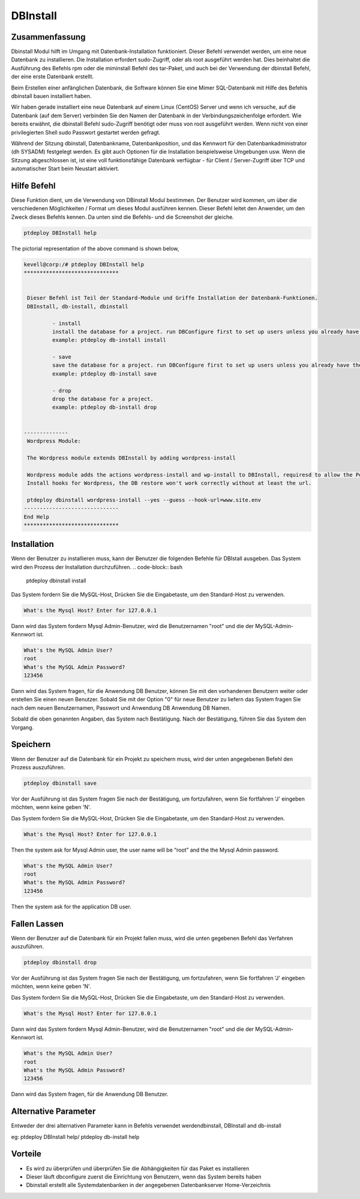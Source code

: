 ==============
DBInstall
==============

Zusammenfassung
-----------------------

Dbinstall Modul hilft im Umgang mit Datenbank-Installation funktioniert. Dieser Befehl verwendet werden, um eine neue Datenbank zu installieren. Die Installation erfordert sudo-Zugriff, oder als root ausgeführt werden hat. Dies beinhaltet die Ausführung des Befehls rpm oder die miminstall Befehl des tar-Paket, und auch bei der Verwendung der dbinstall Befehl, der eine erste Datenbank erstellt.

Beim Erstellen einer anfänglichen Datenbank, die Software können Sie eine Mimer SQL-Datenbank mit Hilfe des Befehls dbinstall bauen installiert haben.

Wir haben gerade installiert eine neue Datenbank auf einem Linux (CentOS) Server und wenn ich versuche, auf die Datenbank (auf dem Server) verbinden Sie den Namen der Datenbank in der Verbindungszeichenfolge erfordert. Wie bereits erwähnt, die dbinstall Befehl sudo-Zugriff benötigt oder muss von root ausgeführt werden. Wenn nicht von einer privilegierten Shell sudo Passwort gestartet werden gefragt.

Während der Sitzung dbinstall, Datenbankname, Datenbankposition, und das Kennwort für den Datenbankadministrator (dh SYSADM) festgelegt werden. Es gibt auch Optionen für die Installation beispielsweise Umgebungen usw. Wenn die Sitzung abgeschlossen ist, ist eine voll funktionsfähige Datenbank verfügbar - für Client / Server-Zugriff über TCP und automatischer Start beim Neustart aktiviert.

Hilfe Befehl
----------------------

Diese Funktion dient, um die Verwendung von DBinstall Modul bestimmen. Der Benutzer wird kommen, um über die verschiedenen Möglichkeiten / Format um dieses Modul ausführen kennen. Dieser Befehl leitet den Anwender, um den Zweck dieses Befehls kennen. Da unten sind die Befehls- und die Screenshot der gleiche.

.. code-block:: bash
	
	ptdeploy DBInstall help
       
The pictorial representation of the above command is shown below,

.. code-block:: bash

 kevell@corp:/# ptdeploy DBInstall help
 ******************************


  Dieser Befehl ist Teil der Standard-Module und Griffe Installation der Datenbank-Funktionen.
  DBInstall, db-install, dbinstall

          - install
          install the database for a project. run DBConfigure first to set up users unless you already have them.
          example: ptdeploy db-install install

          - save
          save the database for a project. run DBConfigure first to set up users unless you already have them.
          example: ptdeploy db-install save

          - drop
          drop the database for a project.
          example: ptdeploy db-install drop

      
 --------------
  Wordpress Module:

  The Wordpress module extends DBInstall by adding wordpress-install

  Wordpress module adds the actions wordpress-install and wp-install to DBInstall, requiresd to allow the Post DB
  Install hooks for Wordpress, the DB restore won't work correctly without at least the url.

  ptdeploy dbinstall wordpress-install --yes --guess --hook-url=www.site.env
 ------------------------------
 End Help
 ******************************







Installation
----------------

Wenn der Benutzer zu installieren muss, kann der Benutzer die folgenden Befehle für DBIstall ausgeben. Das System wird den Prozess der Installation durchzuführen.
.. code-block:: bash
	
	 ptdeploy dbinstall install

Das System fordern Sie die MySQL-Host, Drücken Sie die Eingabetaste, um den Standard-Host zu verwenden.

.. code-block:: bash

 What's the Mysql Host? Enter for 127.0.0.1


Dann wird das System fordern Mysql Admin-Benutzer, wird die Benutzernamen "root" und die der MySQL-Admin-Kennwort ist.

.. code-block:: bash

 What's the MySQL Admin User?
 root
 What's the MySQL Admin Password?
 123456

 
Dann wird das System fragen, für die Anwendung DB Benutzer, können Sie mit den vorhandenen Benutzern weiter oder erstellen Sie einen neuen Benutzer. Sobald Sie mit der Option "0" für neue Benutzer zu liefern das System fragen Sie nach dem neuen Benutzernamen, Passwort und Anwendung DB Anwendung DB Namen.

.. code-block:: bash



Sobald die oben genannten Angaben, das System nach Bestätigung. Nach der Bestätigung, führen Sie das System den Vorgang.

.. code-block:: bash



Speichern
----------------

Wenn der Benutzer auf die Datenbank für ein Projekt zu speichern muss, wird der unten angegebenen Befehl den Prozess auszuführen.

.. code-block:: bash
	
	ptdeploy dbinstall save	

Vor der Ausführung ist das System fragen Sie nach der Bestätigung, um fortzufahren, wenn Sie fortfahren 'J' eingeben möchten, wenn keine geben 'N'.

.. code-block:: bash

Das System fordern Sie die MySQL-Host, Drücken Sie die Eingabetaste, um den Standard-Host zu verwenden.

.. code-block:: bash

 What's the Mysql Host? Enter for 127.0.0.1


Then the system ask for Mysql Admin user, the user name will be “root” and the the Mysql Admin password.

.. code-block:: bash

 What's the MySQL Admin User?
 root
 What's the MySQL Admin Password?
 123456

 
Then the system ask for the application DB user. 

.. code-block:: bash

Fallen Lassen
----------------

Wenn der Benutzer auf die Datenbank für ein Projekt fallen muss, wird die unten gegebenen Befehl das Verfahren auszuführen.

.. code-block:: bash
	
	ptdeploy dbinstall drop      

Vor der Ausführung ist das System fragen Sie nach der Bestätigung, um fortzufahren, wenn Sie fortfahren 'J' eingeben möchten, wenn keine geben 'N'.

.. code-block:: bash

Das System fordern Sie die MySQL-Host, Drücken Sie die Eingabetaste, um den Standard-Host zu verwenden.

.. code-block:: bash

 What's the Mysql Host? Enter for 127.0.0.1


Dann wird das System fordern Mysql Admin-Benutzer, wird die Benutzernamen "root" und die der MySQL-Admin-Kennwort ist.

.. code-block:: bash

 What's the MySQL Admin User?
 root
 What's the MySQL Admin Password?
 123456

 
Dann wird das System fragen, für die Anwendung DB Benutzer.

.. code-block:: bash

Alternative Parameter
------------------------------

Entweder der drei alternativen Parameter kann in Befehls verwendet werdendbinstall, DBInstall and db-install

eg: ptdeploy DBInstall help/  ptdeploy db-install help                 

Vorteile
--------------

* Es wird zu überprüfen und überprüfen Sie die Abhängigkeiten für das Paket es installieren
* Dieser läuft dbconfigure zuerst die Einrichtung von Benutzern, wenn das System bereits haben
* Dbinstall erstellt alle Systemdatenbanken in der angegebenen Datenbankserver Home-Verzeichnis
